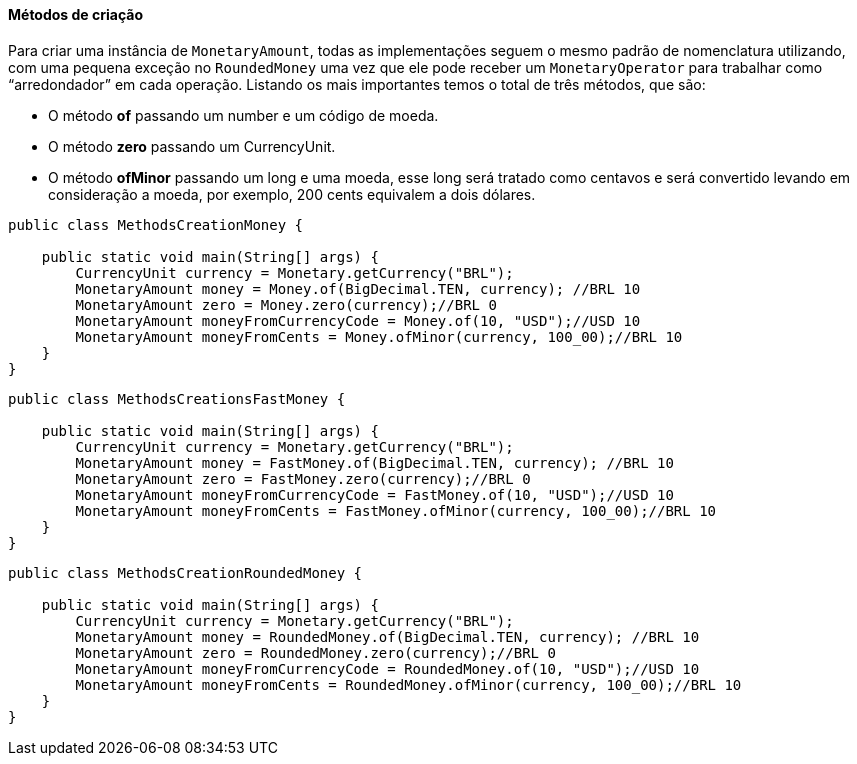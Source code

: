 
==== Métodos de criação

Para criar uma instância de `MonetaryAmount`, todas as implementações seguem o mesmo padrão de nomenclatura utilizando, com uma pequena exceção no `RoundedMoney` uma vez que ele pode receber um `MonetaryOperator` para trabalhar como “arredondador” em cada operação. Listando os mais importantes temos o total de três métodos, que são:

* O método **of** passando um number e um código de moeda.
* O método **zero** passando um CurrencyUnit.
* O método **ofMinor** passando um long e uma moeda, esse long será tratado como centavos e será convertido levando em consideração a moeda, por exemplo, 200 cents equivalem a dois dólares.

[source,java]
----
public class MethodsCreationMoney {

    public static void main(String[] args) {
        CurrencyUnit currency = Monetary.getCurrency("BRL");
        MonetaryAmount money = Money.of(BigDecimal.TEN, currency); //BRL 10
        MonetaryAmount zero = Money.zero(currency);//BRL 0
        MonetaryAmount moneyFromCurrencyCode = Money.of(10, "USD");//USD 10
        MonetaryAmount moneyFromCents = Money.ofMinor(currency, 100_00);//BRL 10
    }
}
----



[source,java]
----
public class MethodsCreationsFastMoney {

    public static void main(String[] args) {
        CurrencyUnit currency = Monetary.getCurrency("BRL");
        MonetaryAmount money = FastMoney.of(BigDecimal.TEN, currency); //BRL 10
        MonetaryAmount zero = FastMoney.zero(currency);//BRL 0
        MonetaryAmount moneyFromCurrencyCode = FastMoney.of(10, "USD");//USD 10
        MonetaryAmount moneyFromCents = FastMoney.ofMinor(currency, 100_00);//BRL 10
    }
}
----



[source,java]
----
public class MethodsCreationRoundedMoney {

    public static void main(String[] args) {
        CurrencyUnit currency = Monetary.getCurrency("BRL");
        MonetaryAmount money = RoundedMoney.of(BigDecimal.TEN, currency); //BRL 10
        MonetaryAmount zero = RoundedMoney.zero(currency);//BRL 0
        MonetaryAmount moneyFromCurrencyCode = RoundedMoney.of(10, "USD");//USD 10
        MonetaryAmount moneyFromCents = RoundedMoney.ofMinor(currency, 100_00);//BRL 10
    }
}
----